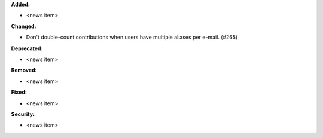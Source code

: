 **Added:**

* <news item>

**Changed:**

* Don't double-count contributions when users have multiple aliases per e-mail.
  (#265)

**Deprecated:**

* <news item>

**Removed:**

* <news item>

**Fixed:**

* <news item>

**Security:**

* <news item>
